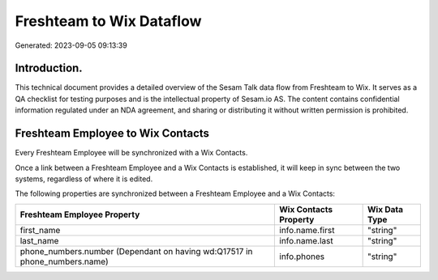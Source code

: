 =========================
Freshteam to Wix Dataflow
=========================

Generated: 2023-09-05 09:13:39

Introduction.
------------

This technical document provides a detailed overview of the Sesam Talk data flow from Freshteam to Wix. It serves as a QA checklist for testing purposes and is the intellectual property of Sesam.io AS. The content contains confidential information regulated under an NDA agreement, and sharing or distributing it without written permission is prohibited.

Freshteam Employee to Wix Contacts
----------------------------------
Every Freshteam Employee will be synchronized with a Wix Contacts.

Once a link between a Freshteam Employee and a Wix Contacts is established, it will keep in sync between the two systems, regardless of where it is edited.

The following properties are synchronized between a Freshteam Employee and a Wix Contacts:

.. list-table::
   :header-rows: 1

   * - Freshteam Employee Property
     - Wix Contacts Property
     - Wix Data Type
   * - first_name
     - info.name.first
     - "string"
   * - last_name
     - info.name.last
     - "string"
   * - phone_numbers.number (Dependant on having wd:Q17517 in phone_numbers.name)
     - info.phones
     - "string"


